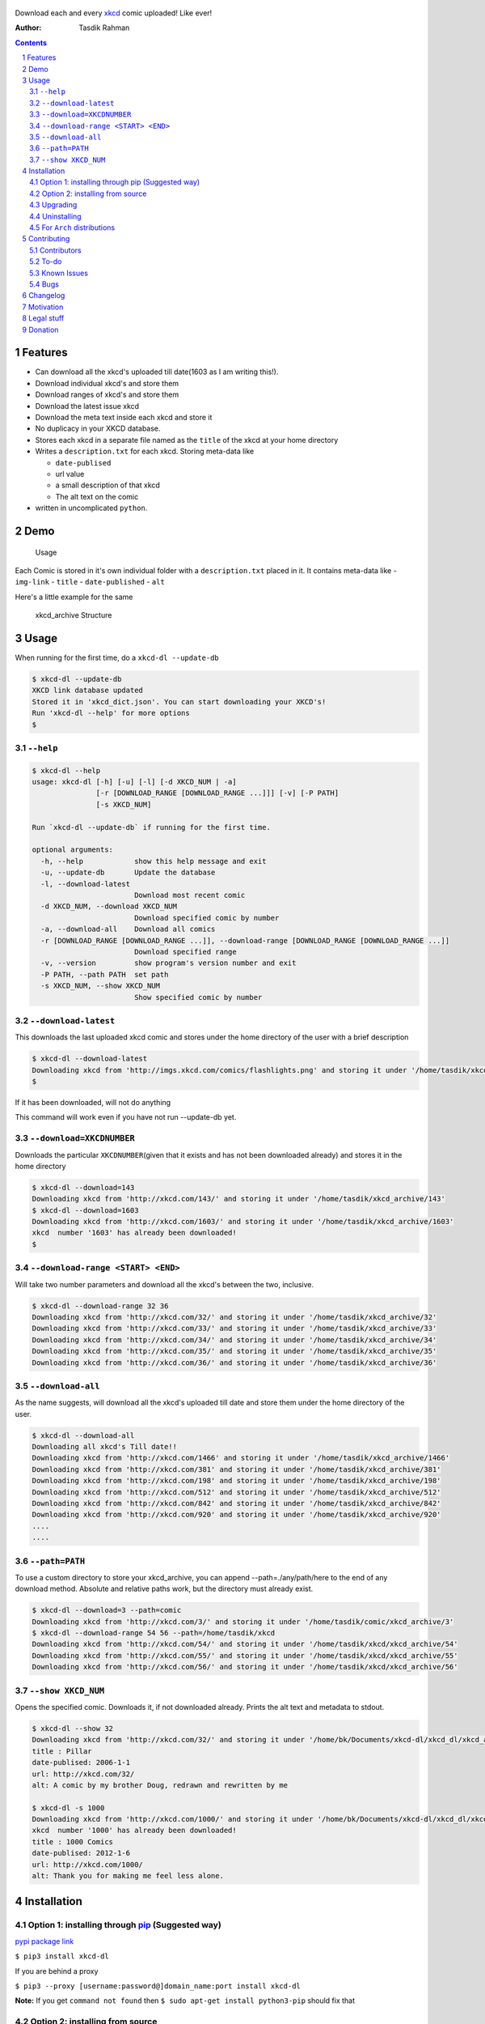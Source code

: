 .. figure:: https://raw.githubusercontent.com/tasdikrahman/xkcd-dl/master/assets/logo.png
   :alt: logo


|PyPI version| |License|

Download each and every `xkcd <http://xkcd.com>`__ comic uploaded! Like ever!

:Author: Tasdik Rahman

.. contents::
    :backlinks: none

.. sectnum::


Features
=========

-  Can download all the xkcd's uploaded till date(1603 as I am writing
   this!).
-  Download individual xkcd's and store them
-  Download ranges of xkcd's and store them
-  Download the latest issue xkcd
-  Download the meta text inside each xkcd and store it
-  No duplicacy in your XKCD database.
-  Stores each xkcd in a separate file named as the ``title`` of the
   xkcd at your home directory
-  Writes a ``description.txt`` for each xkcd. Storing meta-data like

   -  ``date-publised``
   -  url value
   -  a small description of that xkcd
   -  The alt text on the comic

-  written in uncomplicated ``python``.

Demo
====

.. figure:: https://raw.githubusercontent.com/tasdikrahman/xkcd-dl/master/assets/usage.gif
   :alt: Usage

   Usage

Each Comic is stored in it's own individual folder with a
``description.txt`` placed in it. It contains meta-data like -
``img-link`` - ``title`` - ``date-published`` - ``alt``

Here's a little example for the same

.. figure:: https://raw.githubusercontent.com/tasdikrahman/xkcd-dl/master/assets/directory_struc.jpg
   :alt: xkcd\_archive Structure

   xkcd\_archive Structure


Usage
=====

When running for the first time, do a ``xkcd-dl --update-db``

.. code:: bash

    $ xkcd-dl --update-db
    XKCD link database updated
    Stored it in 'xkcd_dict.json'. You can start downloading your XKCD's!
    Run 'xkcd-dl --help' for more options
    $

``--help``
----------

.. code:: bash

    $ xkcd-dl --help
    usage: xkcd-dl [-h] [-u] [-l] [-d XKCD_NUM | -a]
                   [-r [DOWNLOAD_RANGE [DOWNLOAD_RANGE ...]]] [-v] [-P PATH]
                   [-s XKCD_NUM]

    Run `xkcd-dl --update-db` if running for the first time.

    optional arguments:
      -h, --help            show this help message and exit
      -u, --update-db       Update the database
      -l, --download-latest
                            Download most recent comic
      -d XKCD_NUM, --download XKCD_NUM
                            Download specified comic by number
      -a, --download-all    Download all comics
      -r [DOWNLOAD_RANGE [DOWNLOAD_RANGE ...]], --download-range [DOWNLOAD_RANGE [DOWNLOAD_RANGE ...]]
                            Download specified range
      -v, --version         show program's version number and exit
      -P PATH, --path PATH  set path
      -s XKCD_NUM, --show XKCD_NUM
                            Show specified comic by number


``--download-latest``
---------------------

This downloads the last uploaded xkcd comic and stores under the home
directory of the user with a brief description

.. code:: bash

    $ xkcd-dl --download-latest
    Downloading xkcd from 'http://imgs.xkcd.com/comics/flashlights.png' and storing it under '/home/tasdik/xkcd_archive/1603'
    $

If it has been downloaded, will not do anything

This command will work even if you have not run --update-db yet.

``--download=XKCDNUMBER``
-------------------------

Downloads the particular ``XKCDNUMBER``\ (given that it exists and has
not been downloaded already) and stores it in the home directory

.. code:: bash

    $ xkcd-dl --download=143
    Downloading xkcd from 'http://xkcd.com/143/' and storing it under '/home/tasdik/xkcd_archive/143'
    $ xkcd-dl --download=1603
    Downloading xkcd from 'http://xkcd.com/1603/' and storing it under '/home/tasdik/xkcd_archive/1603'
    xkcd  number '1603' has already been downloaded!
    $

``--download-range <START> <END>``
--------------------

Will take two number parameters and download all the xkcd's between
the two, inclusive.

.. code:: bash

    $ xkcd-dl --download-range 32 36
    Downloading xkcd from 'http://xkcd.com/32/' and storing it under '/home/tasdik/xkcd_archive/32'
    Downloading xkcd from 'http://xkcd.com/33/' and storing it under '/home/tasdik/xkcd_archive/33'
    Downloading xkcd from 'http://xkcd.com/34/' and storing it under '/home/tasdik/xkcd_archive/34'
    Downloading xkcd from 'http://xkcd.com/35/' and storing it under '/home/tasdik/xkcd_archive/35'
    Downloading xkcd from 'http://xkcd.com/36/' and storing it under '/home/tasdik/xkcd_archive/36'

``--download-all``
------------------

As the name suggests, will download all the xkcd's uploaded till date
and store them under the home directory of the user.

.. code:: bash

    $ xkcd-dl --download-all
    Downloading all xkcd's Till date!!
    Downloading xkcd from 'http://xkcd.com/1466' and storing it under '/home/tasdik/xkcd_archive/1466'
    Downloading xkcd from 'http://xkcd.com/381' and storing it under '/home/tasdik/xkcd_archive/381'
    Downloading xkcd from 'http://xkcd.com/198' and storing it under '/home/tasdik/xkcd_archive/198'
    Downloading xkcd from 'http://xkcd.com/512' and storing it under '/home/tasdik/xkcd_archive/512'
    Downloading xkcd from 'http://xkcd.com/842' and storing it under '/home/tasdik/xkcd_archive/842'
    Downloading xkcd from 'http://xkcd.com/920' and storing it under '/home/tasdik/xkcd_archive/920'
    ....
    ....

``--path=PATH``
---------------

To use a custom directory to store your xkcd_archive, you can append
--path=./any/path/here to the end of any download method. Absolute and relative
paths work, but the directory must already exist.

.. code:: bash

    $ xkcd-dl --download=3 --path=comic
    Downloading xkcd from 'http://xkcd.com/3/' and storing it under '/home/tasdik/comic/xkcd_archive/3'
    $ xkcd-dl --download-range 54 56 --path=/home/tasdik/xkcd
    Downloading xkcd from 'http://xkcd.com/54/' and storing it under '/home/tasdik/xkcd/xkcd_archive/54'
    Downloading xkcd from 'http://xkcd.com/55/' and storing it under '/home/tasdik/xkcd/xkcd_archive/55'
    Downloading xkcd from 'http://xkcd.com/56/' and storing it under '/home/tasdik/xkcd/xkcd_archive/56'

``--show XKCD_NUM``
-------------------

Opens the specified comic. Downloads it, if not downloaded already. Prints the alt text and metadata to stdout.

.. code:: bash
        
    $ xkcd-dl --show 32
    Downloading xkcd from 'http://xkcd.com/32/' and storing it under '/home/bk/Documents/xkcd-dl/xkcd_dl/xkcd_archive/32'
    title : Pillar
    date-publised: 2006-1-1
    url: http://xkcd.com/32/
    alt: A comic by my brother Doug, redrawn and rewritten by me
     
    $ xkcd-dl -s 1000
    Downloading xkcd from 'http://xkcd.com/1000/' and storing it under '/home/bk/Documents/xkcd-dl/xkcd_dl/xkcd_archive/1000'
    xkcd  number '1000' has already been downloaded!
    title : 1000 Comics
    date-publised: 2012-1-6
    url: http://xkcd.com/1000/
    alt: Thank you for making me feel less alone.


Installation
============

Option 1: installing through `pip <https://pypi.python.org/pypi/xkcd-dl>`__ (Suggested way)
-------------------------------------------------------------------------------------------

`pypi package link <https://pypi.python.org/pypi/xkcd-dl>`__

``$ pip3 install xkcd-dl``

If you are behind a proxy

``$ pip3 --proxy [username:password@]domain_name:port install xkcd-dl``

**Note:** If you get ``command not found`` then
``$ sudo apt-get install python3-pip`` should fix that

Option 2: installing from source
--------------------------------

.. code:: bash

    $ git clone https://github.com/tasdikrahman/xkcd-dl.git
    $ cd xkcd-dl/
    $ pip3 install -r requirements.txt
    $ python3 setup.py install

Upgrading
---------

.. code:: bash

    $ pip3 install -U xkcd-dl

Uninstalling
------------

``$ pip3 uninstall xkcd-dl``

For ``Arch`` distributions
--------------------------

Here is the ``AUR`` link for you

-  `Arch package <https://aur4.archlinux.org/packages/xkcd-dl-git/>`__

Contributing
============

**I hacked this up in one night, so its a little messy up there.** Feel free to contribute.

1. Fork it.
2. Create your feature branch
   (``git checkout -b my-new-awesome-feature``)
3. Commit your changes (``git commit -am 'Added <xyz> feature'``)
4. Push to the branch (``git push origin my-new-awesome-feature``)
5. Create new Pull Request

Contributors
------------

Big shout out to

-  `Ian C <https://github.com/GrappigPanda>`__ for fixing issue `#2 <https://github.com/tasdikrahman/xkcd-dl/issues/2>`__ which stopped the download if a title of a comic had a special character in it and `BlitzKraft <https://github.com/BlitzKraft>`__ for pointing it out.
-  `BlitzKraft <https://github.com/BlitzKraft>`__ for adding the feature to download the `alt-text` from the the xkcd **and** major clean ups!
-  `Braden Best <https://github.com/bradenbest>`__ for pointing out the issues when installing from source apart from his valuable input.

To-do
-----

-  [x] add ``xkcd-dl --download-latest``
-  [x] add ``xkcd-dl --download=XKCDNUMBER``
-  [x] add ``xkcd-dl --download-all``
-  [x] add ``xkcd-dl download-range <START> <END>``
-  [x] add path setting with ``[--path=/path/to/directory]`` option
-  [x] add exclude list to easily recognize and ignore dynamic comics
   i.e. comics without a default image.
-  [x] Remove redundant code in ``download_xkcd_number()``,
   ``download_latest()`` and ``download_all()`` (**Refactoring!!**)
-  [x] Adding support to open a particular xkcd at the CLI itself.
   Implemented using `xdg-open`. Opens using your default image viewer.


Known Issues
------------

-  There have been issues when installed from source if you are using
   ``python 2.*`` as discussed in
   `#5 <https://github.com/tasdikrahman/xkcd-dl/issues/5#issuecomment-159868497>`__.
   So using ``python3.*`` is suggested.
-  If you get ``command not found`` when installing, it may mean that
   you don't have ``pip3`` installed.
   ``$ sudo apt-get install python3-pip`` should fix that. To check your
   version of pip
-  Dynamic comics have to be added manually using the excludeList

.. code:: bash

    $ pip3 --version
    pip 1.5.6 from /usr/lib/python3/dist-packages (python 3.4)
    $ 


Bugs
----

Please report the bugs at the `issue
tracker <https://github.com/tasdikrahman/xkcd-dl/issues>`__

**OR**

You can tweet me at `@tasdikrahman <https://twitter.com/tasdikrahman>`__ if you can't get it to work. In fact, you should tweet me anyway.

Changelog
=========

- ``0.1.2``:
   	bug: fixed relative import error in setup.py
	added support for gif files when renaming downloaded image (#38)

Motivation
==========

``xkcd-dl`` is inspired by an awesome package called `youtube-dl <https://github.com/rg3/youtube-dl/>`__ written by `Daniel Bolton <https://github.com/rg3>`__ (Much respect!)

How about you get to download all of the xkcd which have been uploaded
till date? This does just that!

Now I don't know about you, but I just love reading ``xkcd``'s! Had a boring Sunday night looming over, thought why not create something like ``youtube-dl`` but for downloading ``xkcd``'s!

And hence `xkcd-dl <https://github.com/tasdikrahman/xkcd-dl>`__

Cheers to a crazy night!

Legal stuff
===========

Built with ♥ by `Tasdik Rahman <http://tasdikrahman.me>`__ `(@tasdikrahman) <https://twitter.com/tasdikrahman>`__ and `others <https://github.com/tasdikrahman/xkcd-dl/graphs/contributors>`__ released under `MIT License <http://prodicus.mit-license.org>`__

You can find a copy of the License at http://prodicus.mit-license.org/

Donation
========

If you have found my little bits of software of any use to you, you can help me pay my internet bills :)

|Paypal badge|

|Instamojo|

|gratipay|

|patreon|


.. |PyPI version| image:: https://badge.fury.io/py/xkcd-dl.svg
   :target: https://badge.fury.io/py/xkcd-dl
.. |License| image:: https://img.shields.io/pypi/l/xkcd-dl.svg
   :target: https://img.shields.io/pypi/l/xkcd-dl.svg
.. |Paypal badge| image:: https://www.paypalobjects.com/webstatic/mktg/logo/AM_mc_vs_dc_ae.jpg
   :target: https://www.paypal.me/tasdik
.. |gratipay| image:: https://cdn.rawgit.com/gratipay/gratipay-badge/2.3.0/dist/gratipay.png
   :target: https://gratipay.com/tasdikrahman/
.. |Instamojo| image:: https://www.soldermall.com/images/pic-online-payment.jpg
   :target: https://www.instamojo.com/@tasdikrahman
.. |patreon| image:: http://i.imgur.com/ICWPFOs.png
   :target: https://www.patreon.com/tasdikrahman/
